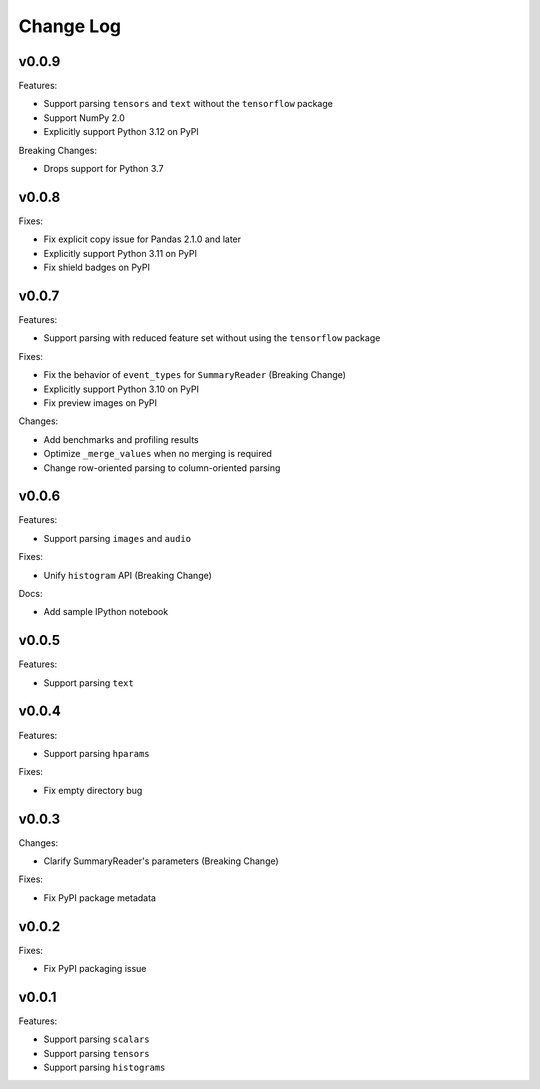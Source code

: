 ===================================
Change Log
===================================

v0.0.9
===================================

Features:

* Support parsing ``tensors`` and ``text`` without the ``tensorflow`` package
* Support NumPy 2.0
* Explicitly support Python 3.12 on PyPI

Breaking Changes:

* Drops support for Python 3.7

v0.0.8
===================================

Fixes:

* Fix explicit copy issue for Pandas 2.1.0 and later
* Explicitly support Python 3.11 on PyPI
* Fix shield badges on PyPI

v0.0.7
===================================

Features:

* Support parsing with reduced feature set without using the ``tensorflow`` package

Fixes:

* Fix the behavior of ``event_types`` for ``SummaryReader`` (Breaking Change)
* Explicitly support Python 3.10 on PyPI
* Fix preview images on PyPI

Changes:

* Add benchmarks and profiling results
* Optimize ``_merge_values`` when no merging is required
* Change row-oriented parsing to column-oriented parsing

v0.0.6
===================================

Features:

* Support parsing ``images`` and ``audio``

Fixes:

* Unify ``histogram`` API (Breaking Change)

Docs:

* Add sample IPython notebook

v0.0.5
===================================

Features:

* Support parsing ``text``

v0.0.4
===================================

Features:

* Support parsing ``hparams``

Fixes:

* Fix empty directory bug

v0.0.3
===================================

Changes:

* Clarify SummaryReader's parameters (Breaking Change)

Fixes:

* Fix PyPI package metadata

v0.0.2
===================================

Fixes:

* Fix PyPI packaging issue

v0.0.1
===================================

Features:

* Support parsing ``scalars``
* Support parsing ``tensors``
* Support parsing ``histograms``